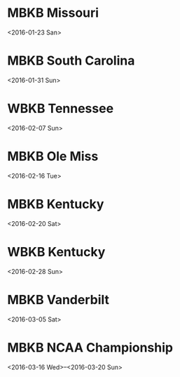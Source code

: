 * MBKB Missouri
<2016-01-23 San>
* MBKB South Carolina
<2016-01-31 Sun>
* WBKB Tennessee
<2016-02-07 Sun>
* MBKB Ole Miss
<2016-02-16 Tue>
* MBKB Kentucky
<2016-02-20 Sat>
* WBKB Kentucky
<2016-02-28 Sun>
* MBKB Vanderbilt
<2016-03-05 Sat>
* MBKB NCAA Championship
<2016-03-16 Wed>--<2016-03-20 Sun>
